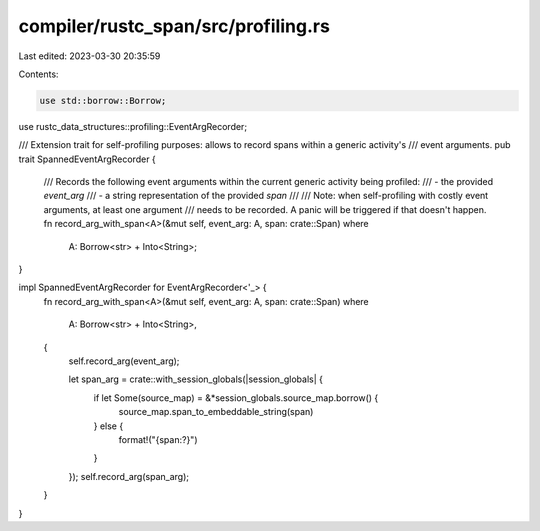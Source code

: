 compiler/rustc_span/src/profiling.rs
====================================

Last edited: 2023-03-30 20:35:59

Contents:

.. code-block:: rs

    use std::borrow::Borrow;

use rustc_data_structures::profiling::EventArgRecorder;

/// Extension trait for self-profiling purposes: allows to record spans within a generic activity's
/// event arguments.
pub trait SpannedEventArgRecorder {
    /// Records the following event arguments within the current generic activity being profiled:
    /// - the provided `event_arg`
    /// - a string representation of the provided `span`
    ///
    /// Note: when self-profiling with costly event arguments, at least one argument
    /// needs to be recorded. A panic will be triggered if that doesn't happen.
    fn record_arg_with_span<A>(&mut self, event_arg: A, span: crate::Span)
    where
        A: Borrow<str> + Into<String>;
}

impl SpannedEventArgRecorder for EventArgRecorder<'_> {
    fn record_arg_with_span<A>(&mut self, event_arg: A, span: crate::Span)
    where
        A: Borrow<str> + Into<String>,
    {
        self.record_arg(event_arg);

        let span_arg = crate::with_session_globals(|session_globals| {
            if let Some(source_map) = &*session_globals.source_map.borrow() {
                source_map.span_to_embeddable_string(span)
            } else {
                format!("{span:?}")
            }
        });
        self.record_arg(span_arg);
    }
}


